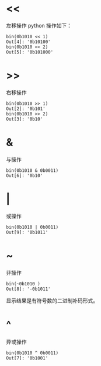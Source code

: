 * <<
左移操作
[[file:pics/shift-left.png]]
python 操作如下：
#+BEGIN_EXAMPLE
bin(0b1010 << 1)
Out[4]: '0b10100'
bin(0b1010 << 2)
Out[5]: '0b101000'
#+END_EXAMPLE
* >>
右移操作
[[file:pics/shift-right.png]]

#+BEGIN_EXAMPLE
bin(0b1010 >> 1)
Out[2]: '0b101'
bin(0b1010 >> 2)
Out[3]: '0b10'
#+END_EXAMPLE
* &
与操作
[[file:pics/bit-and.png]]
#+BEGIN_EXAMPLE
bin(0b1010 & 0b0011)
Out[6]: '0b10'
#+END_EXAMPLE
* |
或操作
[[file:pics/bit-or.png]]
#+BEGIN_EXAMPLE
bin(0b1010 | 0b0011)
Out[9]: '0b1011'
#+END_EXAMPLE
* ~
非操作
[[file:pics/bit-not.png]]
#+BEGIN_EXAMPLE
bin(~0b1010 )
Out[8]: '-0b1011'
#+END_EXAMPLE
显示结果是有符号数的二进制补码形式。
* ^
异或操作
[[file:pics/bit-xor.png]]
#+BEGIN_EXAMPLE
bin(0b1010 ^ 0b0011)
Out[7]: '0b1001'
#+END_EXAMPLE
